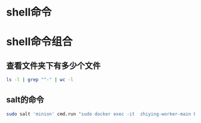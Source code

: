 #+LATEX_HEADER: \usepackage{ctex}
* shell命令
* shell命令组合
** 查看文件夹下有多少个文件
   #+begin_src sh
     ls -l | grep "^-" | wc -l
   #+end_src
** salt的命令
   #+begin_src sh
     sudo salt 'minion' cmd.run "sudo docker exec -it  zhiying-worker-main bash -c 'pip install --upgrade youtube-dl'
   #+end_src
